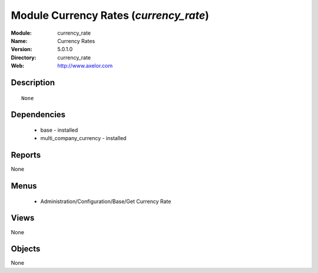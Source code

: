 
Module Currency Rates (*currency_rate*)
=======================================
:Module: currency_rate
:Name: Currency Rates
:Version: 5.0.1.0
:Directory: currency_rate
:Web: http://www.axelor.com

Description
-----------

::

  None

Dependencies
------------

 * base - installed
 * multi_company_currency - installed

Reports
-------

None


Menus
-------

 * Administration/Configuration/Base/Get Currency Rate

Views
-----


None



Objects
-------

None
